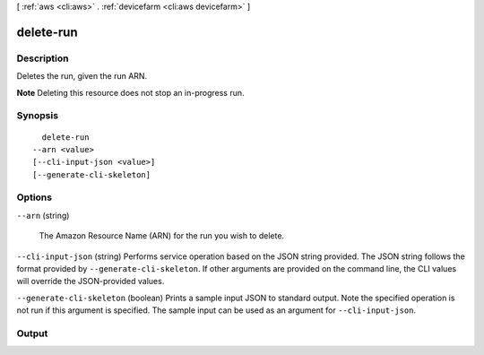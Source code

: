 [ :ref:`aws <cli:aws>` . :ref:`devicefarm <cli:aws devicefarm>` ]

.. _cli:aws devicefarm delete-run:


**********
delete-run
**********



===========
Description
===========



Deletes the run, given the run ARN.

 

**Note** Deleting this resource does not stop an in-progress run.



========
Synopsis
========

::

    delete-run
  --arn <value>
  [--cli-input-json <value>]
  [--generate-cli-skeleton]




=======
Options
=======

``--arn`` (string)


  The Amazon Resource Name (ARN) for the run you wish to delete.

  

``--cli-input-json`` (string)
Performs service operation based on the JSON string provided. The JSON string follows the format provided by ``--generate-cli-skeleton``. If other arguments are provided on the command line, the CLI values will override the JSON-provided values.

``--generate-cli-skeleton`` (boolean)
Prints a sample input JSON to standard output. Note the specified operation is not run if this argument is specified. The sample input can be used as an argument for ``--cli-input-json``.



======
Output
======

